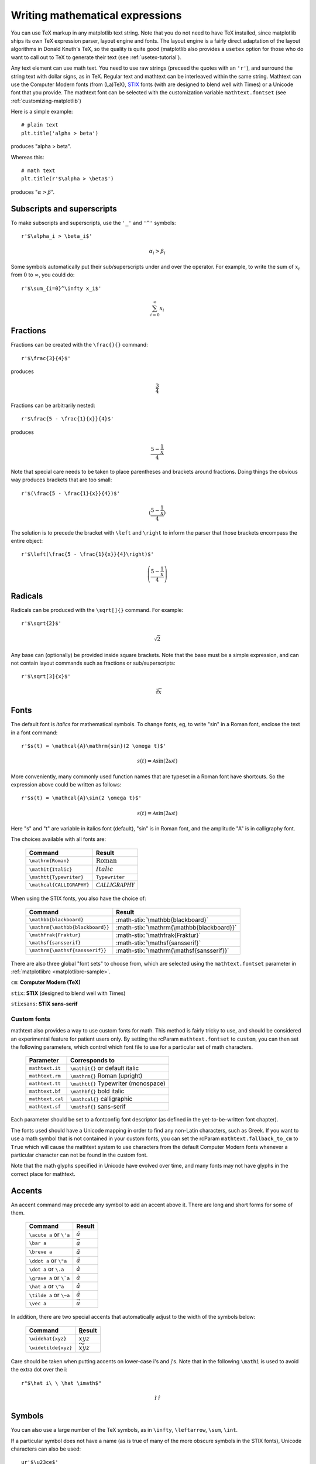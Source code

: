 .. _mathtext-tutorial:

Writing mathematical expressions
================================

You can use TeX markup in any matplotlib text string.  Note that you
do not need to have TeX installed, since matplotlib ships its own TeX
expression parser, layout engine and fonts.  The layout engine is a
fairly direct adaptation of the layout algorithms in Donald Knuth's
TeX, so the quality is quite good (matplotlib also provides a
``usetex`` option for those who do want to call out to TeX to generate
their text (see :ref:`usetex-tutorial`).

Any text element can use math text.  You need to use raw strings
(preceed the quotes with an ``'r'``), and surround the string text
with dollar signs, as in TeX.  Regular text and mathtext can be
interleaved within the same string.  Mathtext can use the Computer
Modern fonts (from (La)TeX), `STIX <http://www.aip.org/stixfonts/>`_
fonts (with are designed to blend well with Times) or a Unicode font
that you provide.  The mathtext font can be selected with the
customization variable ``mathtext.fontset`` (see
:ref:`customizing-matplotlib`)

Here is a simple example::

    # plain text
    plt.title('alpha > beta')

produces "alpha > beta".

Whereas this::

    # math text
    plt.title(r'$\alpha > \beta$')

produces ":math:`\alpha > \beta`".

Subscripts and superscripts
---------------------------

To make subscripts and superscripts, use the ``'_'`` and ``'^'`` symbols::

    r'$\alpha_i > \beta_i$'

.. math::

    \alpha_i > \beta_i

Some symbols automatically put their sub/superscripts under and over
the operator.  For example, to write the sum of :math:`x_i` from :math:`0` to
:math:`\infty`, you could do::

    r'$\sum_{i=0}^\infty x_i$'

.. math::

    \sum_{i=0}^\infty x_i

Fractions
---------

Fractions can be created with the ``\frac{}{}`` command::

    r'$\frac{3}{4}$'

produces

.. math::

    \frac{3}{4}

Fractions can be arbitrarily nested::

    r'$\frac{5 - \frac{1}{x}}{4}$'

produces

.. math::

    \frac{5 - \frac{1}{x}}{4}

Note that special care needs to be taken to place parentheses and brackets around
fractions.  Doing things the obvious way produces brackets that are
too small::

    r'$(\frac{5 - \frac{1}{x}}{4})$'

.. math ::

    (\frac{5 - \frac{1}{x}}{4})

The solution is to precede the bracket with ``\left`` and ``\right``
to inform the parser that those brackets encompass the entire object::

    r'$\left(\frac{5 - \frac{1}{x}}{4}\right)$'

.. math ::

    \left(\frac{5 - \frac{1}{x}}{4}\right)

Radicals
--------

Radicals can be produced with the ``\sqrt[]{}`` command.  For example::

    r'$\sqrt{2}$'

.. math ::

    \sqrt{2}

Any base can (optionally) be provided inside square brackets.  Note
that the base must be a simple expression, and can not contain layout
commands such as fractions or sub/superscripts::

    r'$\sqrt[3]{x}$'

.. math ::

    \sqrt[3]{x}

Fonts
-----

The default font is *italics* for mathematical symbols.  To change
fonts, eg, to write "sin" in a Roman font, enclose the text in a font
command::

    r'$s(t) = \mathcal{A}\mathrm{sin}(2 \omega t)$'

.. math::

    s(t) = \mathcal{A}\mathrm{sin}(2 \omega t)

More conveniently, many commonly used function names that are typeset in a
Roman font have shortcuts.  So the expression above could be written
as follows::

    r'$s(t) = \mathcal{A}\sin(2 \omega t)$'

.. math::

    s(t) = \mathcal{A}\sin(2 \omega t)

Here "s" and "t" are variable in italics font (default), "sin" is in
Roman font, and the amplitude "A" is in calligraphy font.

The choices available with all fonts are:

    ============================ ==================================
    Command                      Result
    ============================ ==================================
    ``\mathrm{Roman}``           :math:`\mathrm{Roman}`
    ``\mathit{Italic}``          :math:`\mathit{Italic}`
    ``\mathtt{Typewriter}``      :math:`\mathtt{Typewriter}`
    ``\mathcal{CALLIGRAPHY}``    :math:`\mathcal{CALLIGRAPHY}`
    ============================ ==================================

.. role:: math-stix(math)
   :fontset: stix

When using the STIX fonts, you also have the choice of:

    ====================================== =========================================
    Command                                Result
    ====================================== =========================================
    ``\mathbb{blackboard}``                :math-stix:`\mathbb{blackboard}`
    ``\mathrm{\mathbb{blackboard}}``       :math-stix:`\mathrm{\mathbb{blackboard}}`
    ``\mathfrak{Fraktur}``                 :math-stix:`\mathfrak{Fraktur}`
    ``\mathsf{sansserif}``                 :math-stix:`\mathsf{sansserif}`
    ``\mathrm{\mathsf{sansserif}}``        :math-stix:`\mathrm{\mathsf{sansserif}}`
    ====================================== =========================================

.. htmlonly::

    ====================================== =========================================
    ``\mathcircled{circled}``              :math-stix:`\mathcircled{circled}`
    ====================================== =========================================

There are also three global "font sets" to choose from, which are
selected using the ``mathtext.fontset`` parameter in
:ref:`matplotlibrc <matplotlibrc-sample>`.

``cm``: **Computer Modern (TeX)**

.. image:: ../_static/cm_fontset.png

``stix``: **STIX** (designed to blend well with Times)

.. image:: ../_static/stix_fontset.png

``stixsans``: **STIX sans-serif**

.. image:: ../_static/stixsans_fontset.png

Custom fonts
~~~~~~~~~~~~

mathtext also provides a way to use custom fonts for math.  This
method is fairly tricky to use, and should be considered an
experimental feature for patient users only.  By setting the rcParam
``mathtext.fontset`` to ``custom``, you can then set the following
parameters, which control which font file to use for a particular set
of math characters.

    ============================== =================================
    Parameter                      Corresponds to
    ============================== =================================
    ``mathtext.it``                ``\mathit{}`` or default italic
    ``mathtext.rm``                ``\mathrm{}`` Roman (upright)
    ``mathtext.tt``                ``\mathtt{}`` Typewriter (monospace)
    ``mathtext.bf``                ``\mathbf{}`` bold italic
    ``mathtext.cal``               ``\mathcal{}`` calligraphic
    ``mathtext.sf``                ``\mathsf{}`` sans-serif
    ============================== =================================

Each parameter should be set to a fontconfig font descriptor (as
defined in the yet-to-be-written font chapter).

.. TODO: Link to font chapter

The fonts used should have a Unicode mapping in order to find any
non-Latin characters, such as Greek.  If you want to use a math symbol
that is not contained in your custom fonts, you can set the rcParam
``mathtext.fallback_to_cm`` to ``True`` which will cause the mathtext
system to use characters from the default Computer Modern fonts
whenever a particular character can not be found in the custom font.

Note that the math glyphs specified in Unicode have evolved over time,
and many fonts may not have glyphs in the correct place for mathtext.

Accents
-------

An accent command may precede any symbol to add an accent above it.
There are long and short forms for some of them.

    ============================== =================================
    Command                        Result
    ============================== =================================
    ``\acute a`` or ``\'a``        :math:`\acute a`
    ``\bar a``                     :math:`\bar a`
    ``\breve a``                   :math:`\breve a`
    ``\ddot a`` or ``\"a``         :math:`\ddot a`
    ``\dot a`` or ``\.a``          :math:`\dot a`
    ``\grave a`` or ``\`a``        :math:`\grave a`
    ``\hat a`` or ``\^a``          :math:`\hat a`
    ``\tilde a`` or ``\~a``        :math:`\tilde a`
    ``\vec a``                     :math:`\vec a`
    ============================== =================================

In addition, there are two special accents that automatically adjust
to the width of the symbols below:

    ============================== =================================
    Command                        Result
    ============================== =================================
    ``\widehat{xyz}``              :math:`\widehat{xyz}`
    ``\widetilde{xyz}``            :math:`\widetilde{xyz}`
    ============================== =================================

Care should be taken when putting accents on lower-case i's and j's.
Note that in the following ``\mathi`` is used to avoid the extra dot
over the i::

    r"$\hat i\ \ \hat \imath$"

.. math::

    \hat i\ \ \hat \imath

Symbols
-------

You can also use a large number of the TeX symbols, as in ``\infty``,
``\leftarrow``, ``\sum``, ``\int``.

.. math_symbol_table::

If a particular symbol does not have a name (as is true of many of the
more obscure symbols in the STIX fonts), Unicode characters can
also be used::

   ur'$\u23ce$'

Example
-------

Here is an example illustrating many of these features in context.

.. plot:: pyplot_mathtext.py
   :include-source:



